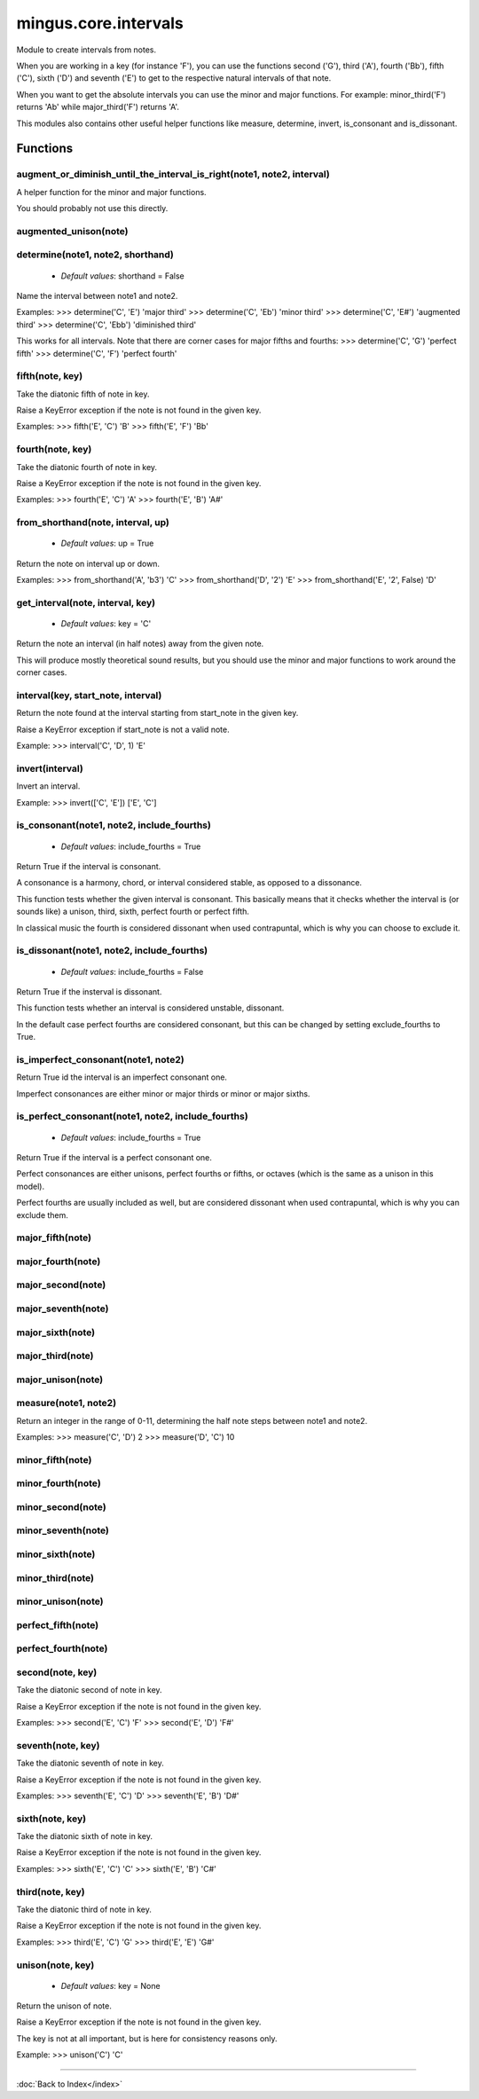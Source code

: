 =====================
mingus.core.intervals
=====================

Module to create intervals from notes.

When you are working in a key (for instance 'F'), you can use the functions
second ('G'), third ('A'), fourth ('Bb'), fifth ('C'), sixth ('D') and
seventh ('E') to get to the respective natural intervals of that note.

When you want to get the absolute intervals you can use the minor and major
functions. For example: minor_third('F') returns 'Ab' while major_third('F')
returns 'A'.

This modules also contains other useful helper functions like measure,
determine, invert, is_consonant and is_dissonant.


Functions
---------

augment_or_diminish_until_the_interval_is_right(note1, note2, interval)
^^^^^^^^^^^^^^^^^^^^^^^^^^^^^^^^^^^^^^^^^^^^^^^^^^^^^^^^^^^^^^^^^^^^^^^

A helper function for the minor and major functions.

You should probably not use this directly.

augmented_unison(note)
^^^^^^^^^^^^^^^^^^^^^^

determine(note1, note2, shorthand)
^^^^^^^^^^^^^^^^^^^^^^^^^^^^^^^^^^

  * *Default values*: shorthand = False
Name the interval between note1 and note2.

Examples:
>>> determine('C', 'E')
'major third'
>>> determine('C', 'Eb')
'minor third'
>>> determine('C', 'E#')
'augmented third'
>>> determine('C', 'Ebb')
'diminished third'

This works for all intervals. Note that there are corner cases for major
fifths and fourths:
>>> determine('C', 'G')
'perfect fifth'
>>> determine('C', 'F')
'perfect fourth'

fifth(note, key)
^^^^^^^^^^^^^^^^

Take the diatonic fifth of note in key.

Raise a KeyError exception if the note is not found in the given key.

Examples:
>>> fifth('E', 'C')
'B'
>>> fifth('E', 'F')
'Bb'

fourth(note, key)
^^^^^^^^^^^^^^^^^

Take the diatonic fourth of note in key.

Raise a KeyError exception if the note is not found in the given key.

Examples:
>>> fourth('E', 'C')
'A'
>>> fourth('E', 'B')
'A#'

from_shorthand(note, interval, up)
^^^^^^^^^^^^^^^^^^^^^^^^^^^^^^^^^^

  * *Default values*: up = True
Return the note on interval up or down.

Examples:
>>> from_shorthand('A', 'b3')
'C'
>>> from_shorthand('D', '2')
'E'
>>> from_shorthand('E', '2', False)
'D'

get_interval(note, interval, key)
^^^^^^^^^^^^^^^^^^^^^^^^^^^^^^^^^

  * *Default values*: key = 'C'
Return the note an interval (in half notes) away from the given note.

This will produce mostly theoretical sound results, but you should use
the minor and major functions to work around the corner cases.

interval(key, start_note, interval)
^^^^^^^^^^^^^^^^^^^^^^^^^^^^^^^^^^^

Return the note found at the interval starting from start_note in the
given key.

Raise a KeyError exception if start_note is not a valid note.

Example:
>>> interval('C', 'D', 1)
'E'

invert(interval)
^^^^^^^^^^^^^^^^

Invert an interval.

Example:
>>> invert(['C', 'E'])
['E', 'C']

is_consonant(note1, note2, include_fourths)
^^^^^^^^^^^^^^^^^^^^^^^^^^^^^^^^^^^^^^^^^^^

  * *Default values*: include_fourths = True
Return True if the interval is consonant.

A consonance is a harmony, chord, or interval considered stable, as
opposed to a dissonance.

This function tests whether the given interval is consonant. This
basically means that it checks whether the interval is (or sounds like)
a unison, third, sixth, perfect fourth or perfect fifth.

In classical music the fourth is considered dissonant when used
contrapuntal, which is why you can choose to exclude it.

is_dissonant(note1, note2, include_fourths)
^^^^^^^^^^^^^^^^^^^^^^^^^^^^^^^^^^^^^^^^^^^

  * *Default values*: include_fourths = False
Return True if the insterval is dissonant.

This function tests whether an interval is considered unstable,
dissonant.

In the default case perfect fourths are considered consonant, but this
can be changed by setting exclude_fourths to True.

is_imperfect_consonant(note1, note2)
^^^^^^^^^^^^^^^^^^^^^^^^^^^^^^^^^^^^

Return True id the interval is an imperfect consonant one.

Imperfect consonances are either minor or major thirds or minor or major
sixths.

is_perfect_consonant(note1, note2, include_fourths)
^^^^^^^^^^^^^^^^^^^^^^^^^^^^^^^^^^^^^^^^^^^^^^^^^^^

  * *Default values*: include_fourths = True
Return True if the interval is a perfect consonant one.

Perfect consonances are either unisons, perfect fourths or fifths, or
octaves (which is the same as a unison in this model).

Perfect fourths are usually included as well, but are considered
dissonant when used contrapuntal, which is why you can exclude them.

major_fifth(note)
^^^^^^^^^^^^^^^^^

major_fourth(note)
^^^^^^^^^^^^^^^^^^

major_second(note)
^^^^^^^^^^^^^^^^^^

major_seventh(note)
^^^^^^^^^^^^^^^^^^^

major_sixth(note)
^^^^^^^^^^^^^^^^^

major_third(note)
^^^^^^^^^^^^^^^^^

major_unison(note)
^^^^^^^^^^^^^^^^^^

measure(note1, note2)
^^^^^^^^^^^^^^^^^^^^^

Return an integer in the range of 0-11, determining the half note steps
between note1 and note2.

Examples:
>>> measure('C', 'D')
2
>>> measure('D', 'C')
10

minor_fifth(note)
^^^^^^^^^^^^^^^^^

minor_fourth(note)
^^^^^^^^^^^^^^^^^^

minor_second(note)
^^^^^^^^^^^^^^^^^^

minor_seventh(note)
^^^^^^^^^^^^^^^^^^^

minor_sixth(note)
^^^^^^^^^^^^^^^^^

minor_third(note)
^^^^^^^^^^^^^^^^^

minor_unison(note)
^^^^^^^^^^^^^^^^^^

perfect_fifth(note)
^^^^^^^^^^^^^^^^^^^

perfect_fourth(note)
^^^^^^^^^^^^^^^^^^^^

second(note, key)
^^^^^^^^^^^^^^^^^

Take the diatonic second of note in key.

Raise a KeyError exception if the note is not found in the given key.

Examples:
>>> second('E', 'C')
'F'
>>> second('E', 'D')
'F#'

seventh(note, key)
^^^^^^^^^^^^^^^^^^

Take the diatonic seventh of note in key.

Raise a KeyError exception if the note is not found in the given key.

Examples:
>>> seventh('E', 'C')
'D'
>>> seventh('E', 'B')
'D#'

sixth(note, key)
^^^^^^^^^^^^^^^^

Take the diatonic sixth of note in key.

Raise a KeyError exception if the note is not found in the given key.

Examples:
>>> sixth('E', 'C')
'C'
>>> sixth('E', 'B')
'C#'

third(note, key)
^^^^^^^^^^^^^^^^

Take the diatonic third of note in key.

Raise a KeyError exception if the note is not found in the given key.

Examples:
>>> third('E', 'C')
'G'
>>> third('E', 'E')
'G#'

unison(note, key)
^^^^^^^^^^^^^^^^^

  * *Default values*: key = None
Return the unison of note.

Raise a KeyError exception if the note is not found in the given key.

The key is not at all important, but is here for consistency reasons
only.

Example:
>>> unison('C')
'C'

----

:doc:`Back to Index</index>`

